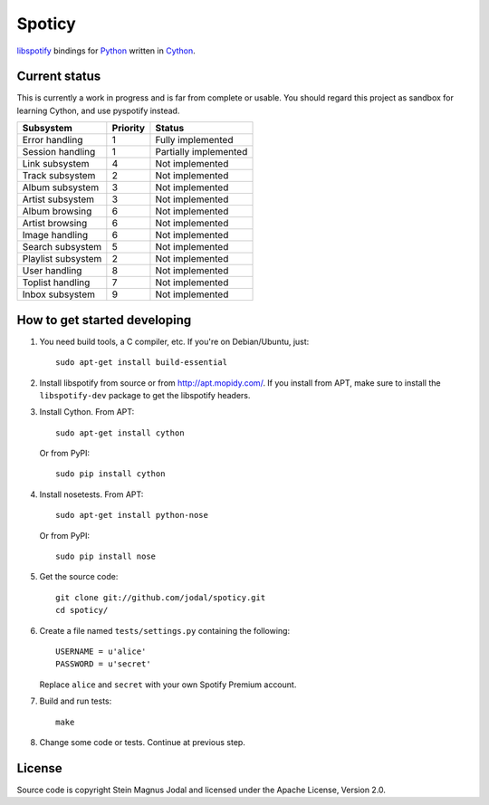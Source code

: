 Spoticy
=======

`libspotify <http://developer.spotify.com/en/libspotify/>`_ bindings for
`Python <http://www.python.org/>`_ written in
`Cython <http://www.cython.org/>`_.


Current status
--------------

This is currently a work in progress and is far from complete or usable.  You
should regard this project as sandbox for learning Cython, and use pyspotify
instead.

====================  ========  =====================
Subsystem             Priority  Status
====================  ========  =====================
Error handling        1         Fully implemented
Session handling      1         Partially implemented
Link subsystem        4         Not implemented
Track subsystem       2         Not implemented
Album subsystem       3         Not implemented
Artist subsystem      3         Not implemented
Album browsing        6         Not implemented
Artist browsing       6         Not implemented
Image handling        6         Not implemented
Search subsystem      5         Not implemented
Playlist subsystem    2         Not implemented
User handling         8         Not implemented
Toplist handling      7         Not implemented
Inbox subsystem       9         Not implemented
====================  ========  =====================


How to get started developing
-----------------------------

#. You need build tools, a C compiler, etc. If you're on Debian/Ubuntu, just::

      sudo apt-get install build-essential

#. Install libspotify from source or from http://apt.mopidy.com/. If you
   install from APT, make sure to install the ``libspotify-dev`` package to get
   the libspotify headers.

#. Install Cython. From APT::

       sudo apt-get install cython

   Or from PyPI::

       sudo pip install cython

#. Install nosetests. From APT::

       sudo apt-get install python-nose

   Or from PyPI::

       sudo pip install nose

#. Get the source code::

      git clone git://github.com/jodal/spoticy.git
      cd spoticy/

#. Create a file named ``tests/settings.py`` containing the following::

      USERNAME = u'alice'
      PASSWORD = u'secret'

   Replace ``alice`` and ``secret`` with your own Spotify Premium account.

#. Build and run tests::

      make

#. Change some code or tests. Continue at previous step.


License
-------

Source code is copyright Stein Magnus Jodal and licensed under the Apache
License, Version 2.0.

